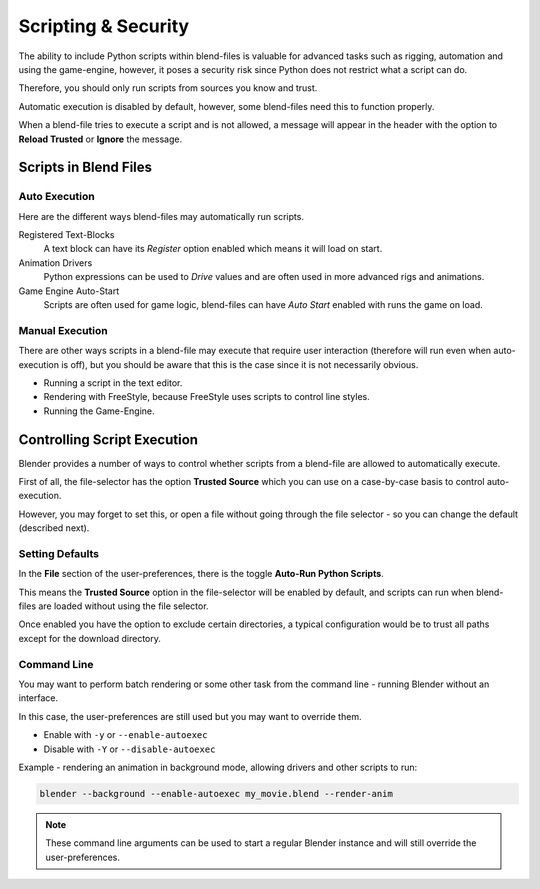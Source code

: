 
********************
Scripting & Security
********************

The ability to include Python scripts within blend-files is valuable for advanced tasks such
as rigging, automation and using the game-engine,
however, it poses a security risk since Python does not restrict what a script can do.

Therefore, you should only run scripts from sources you know and trust.

Automatic execution is disabled by default,
however, some blend-files need this to function properly.

When a blend-file tries to execute a script and is not allowed, a message will appear in the
header with the option to **Reload Trusted** or **Ignore** the message.

.. figure:: /images/python_script_autoexec_header.jpg
   :width: 800px


Scripts in Blend Files
======================

Auto Execution
--------------

Here are the different ways blend-files may automatically run scripts.


Registered Text-Blocks
  A text block can have its *Register* option enabled which means it will load on start.
Animation Drivers
  Python expressions can be used to *Drive* values and are often used in more advanced rigs and animations.
Game Engine Auto-Start
  Scripts are often used for game logic, blend-files can have *Auto Start* enabled with runs the game on load.


Manual Execution
----------------

There are other ways scripts in a blend-file may execute that require user
interaction (therefore will run even when auto-execution is off),
but you should be aware that this is the case since it is not necessarily obvious.


- Running a script in the text editor.
- Rendering with FreeStyle, because FreeStyle uses scripts to control line styles.
- Running the Game-Engine.


Controlling Script Execution
============================

Blender provides a number of ways to control whether scripts from a blend-file are allowed to
automatically execute.

First of all, the file-selector has the option **Trusted Source** which you can use on a
case-by-case basis to control auto-execution.

However, you may forget to set this,
or open a file without going through the file selector - so you can change the default
(described next).


Setting Defaults
----------------

In the **File** section of the user-preferences, there is the toggle **Auto-Run Python
Scripts**.

This means the **Trusted Source** option in the file-selector will be enabled by default,
and scripts can run when blend-files are loaded without using the file selector.

Once enabled you have the option to exclude certain directories,
a typical configuration would be to trust all paths except for the download directory.

.. figure:: /images/python_script_autoexec_configure.jpg
   :width: 600px


Command Line
------------

You may want to perform batch rendering or some other task from the command line - running
Blender without an interface.

In this case, the user-preferences are still used but you may want to override them.

- Enable with ``-y`` or ``--enable-autoexec``
- Disable with ``-Y`` or ``--disable-autoexec``

Example - rendering an animation in background mode, allowing drivers and other scripts to run:

.. code-block:: sh

   blender --background --enable-autoexec my_movie.blend --render-anim

.. note::

   These command line arguments can be used to start a regular Blender instance and will
   still override the user-preferences.
